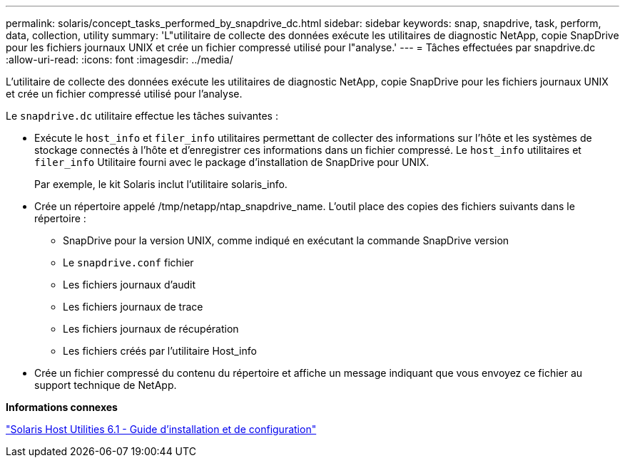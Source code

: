 ---
permalink: solaris/concept_tasks_performed_by_snapdrive_dc.html 
sidebar: sidebar 
keywords: snap, snapdrive, task, perform, data, collection, utility 
summary: 'L"utilitaire de collecte des données exécute les utilitaires de diagnostic NetApp, copie SnapDrive pour les fichiers journaux UNIX et crée un fichier compressé utilisé pour l"analyse.' 
---
= Tâches effectuées par snapdrive.dc
:allow-uri-read: 
:icons: font
:imagesdir: ../media/


[role="lead"]
L'utilitaire de collecte des données exécute les utilitaires de diagnostic NetApp, copie SnapDrive pour les fichiers journaux UNIX et crée un fichier compressé utilisé pour l'analyse.

Le `snapdrive.dc` utilitaire effectue les tâches suivantes :

* Exécute le `host_info` et `filer_info` utilitaires permettant de collecter des informations sur l'hôte et les systèmes de stockage connectés à l'hôte et d'enregistrer ces informations dans un fichier compressé. Le `host_info` utilitaires et `filer_info` Utilitaire fourni avec le package d'installation de SnapDrive pour UNIX.
+
Par exemple, le kit Solaris inclut l'utilitaire solaris_info.

* Crée un répertoire appelé /tmp/netapp/ntap_snapdrive_name. L'outil place des copies des fichiers suivants dans le répertoire :
+
** SnapDrive pour la version UNIX, comme indiqué en exécutant la commande SnapDrive version
** Le `snapdrive.conf` fichier
** Les fichiers journaux d'audit
** Les fichiers journaux de trace
** Les fichiers journaux de récupération
** Les fichiers créés par l'utilitaire Host_info


* Crée un fichier compressé du contenu du répertoire et affiche un message indiquant que vous envoyez ce fichier au support technique de NetApp.


*Informations connexes*

https://library.netapp.com/ecm/ecm_download_file/ECMP1148981["Solaris Host Utilities 6.1 - Guide d'installation et de configuration"]
